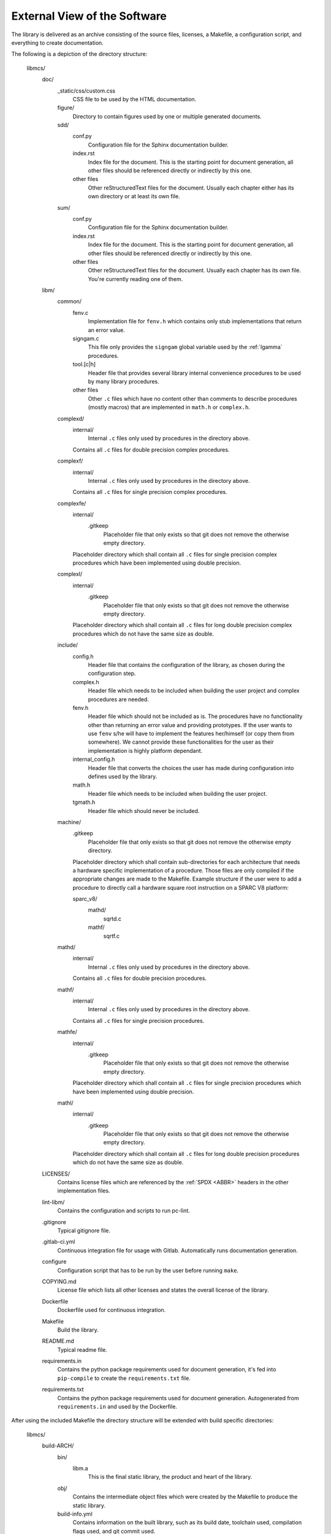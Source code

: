 External View of the Software
=============================

The library is delivered as an archive consisting of the source files, licenses, a Makefile, a configuration script, and everything to create documentation.

The following is a depiction of the directory structure:

   libmcs/
      doc/
         _static/css/custom.css
            CSS file to be used by the HTML documentation.
         figure/
            Directory to contain figures used by one or multiple generated documents.
         sdd/
            conf.py
               Configuration file for the Sphinx documentation builder.
            index.rst
               Index file for the document. This is the starting point for document generation, all
               other files should be referenced directly or indirectly by this one.
            other files
               Other reStructuredText files for the document. Usually each chapter either has its
               own directory or at least its own file.
         sum/
            conf.py
               Configuration file for the Sphinx documentation builder.
            index.rst
               Index file for the document. This is the starting point for document generation, all
               other files should be referenced directly or indirectly by this one.
            other files
               Other reStructuredText files for the document. Usually each chapter has its own
               file. You're currently reading one of them.
      libm/
         common/
            fenv.c
               Implementation file for ``fenv.h`` which contains only stub implementations that
               return an error value.
            signgam.c
               This file only provides the ``signgam`` global variable used by the :ref:`lgamma`
               procedures.
            tool.[c|h]
               Header file that provides several library internal convenience procedures to be used
               by many library procedures.
            other files
               Other ``.c`` files which have no content other than comments to describe procedures
               (mostly macros) that are implemented in ``math.h`` or ``complex.h``.
         complexd/
            internal/
               Internal ``.c`` files only used by procedures in the directory above.
            Contains all ``.c`` files for double precision complex procedures.
         complexf/
            internal/
               Internal ``.c`` files only used by procedures in the directory above.
            Contains all ``.c`` files for single precision complex procedures.
         complexfe/
            internal/
               .gitkeep
                  Placeholder file that only exists so that git does not remove the otherwise empty
                  directory.
            Placeholder directory which shall contain all ``.c`` files for single precision complex
            procedures which have been implemented using double precision.
         complexl/
            internal/
               .gitkeep
                  Placeholder file that only exists so that git does not remove the otherwise empty
                  directory.
            Placeholder directory which shall contain all ``.c`` files for long double precision
            complex procedures which do not have the same size as double.
         include/
            config.h
               Header file that contains the configuration of the library, as chosen during the
               configuration step.
            complex.h
               Header file which needs to be included when building the user project and complex
               procedures are needed.
            fenv.h
               Header file which should not be included as is. The procedures have no functionality
               other than returning an error value and providing prototypes. If the user wants to
               use ``fenv`` s/he will have to implement the features her/himself (or copy them from
               somewhere). We cannot provide these functionalities for the user as their
               implementation is highly platform dependant.
            internal_config.h
               Header file that converts the choices the user has made during configuration into
               defines used by the library.
            math.h
               Header file which needs to be included when building the user project.
            tgmath.h
               Header file which should never be included.
         machine/
            .gitkeep
               Placeholder file that only exists so that git does not remove the otherwise empty
               directory.
            Placeholder directory which shall contain sub-directories for each architecture that
            needs a hardware specific implementation of a procedure. Those files are only compiled
            if the appropriate changes are made to the Makefile. Example structure if the user
            were to add a procedure to directly call a hardware square root instruction on a SPARC
            V8 platform:

            sparc_v8/
               mathd/
                  sqrtd.c
               mathf/
                  sqrtf.c
         mathd/
            internal/
               Internal ``.c`` files only used by procedures in the directory above.
            Contains all ``.c`` files for double precision procedures.
         mathf/
            internal/
               Internal ``.c`` files only used by procedures in the directory above.
            Contains all ``.c`` files for single precision procedures.
         mathfe/
            internal/
               .gitkeep
                  Placeholder file that only exists so that git does not remove the otherwise empty
                  directory.
            Placeholder directory which shall contain all ``.c`` files for single precision
            procedures which have been implemented using double precision.
         mathl/
            internal/
               .gitkeep
                  Placeholder file that only exists so that git does not remove the otherwise empty
                  directory.
            Placeholder directory which shall contain all ``.c`` files for long double precision
            procedures which do not have the same size as double.
      LICENSES/
         Contains license files which are referenced by the :ref:`SPDX <ABBR>` headers in the other
         implementation files.
      lint-libm/
         Contains the configuration and scripts to run pc-lint.
      .gitignore
         Typical gitignore file.
      .gitlab-ci.yml
         Continuous integration file for usage with Gitlab. Automatically runs documentation
         generation.
      configure
         Configuration script that has to be run by the user before running ``make``.
      COPYING.md
         License file which lists all other licenses and states the overall license of the library.
      Dockerfile
         Dockerfile used for continuous integration.
      Makefile
         Build the library.
      README.md
         Typical readme file.
      requirements.in
         Contains the python package requirements used for document generation, it's fed into
         ``pip-compile`` to create the ``requirements.txt`` file.
      requirements.txt
         Contains the python package requirements used for document generation. Autogenerated from
         ``requirements.in`` and used by the Dockerfile.

After using the included Makefile the directory structure will be extended with build specific directories:

   libmcs/
      build-ARCH/
         bin/
            libm.a
               This is the final static library, the product and heart of the library.
         obj/
            Contains the intermediate object files which were created by the Makefile to produce
            the static library.
         build-info.yml
            Contains information on the built library, such as its build date, toolchain used,
            compilation flags used, and git commit used.
      [...]
         Each architecture has its own build directory.

How to use the Makefile is depicted in :ref:`Operations Manual`

